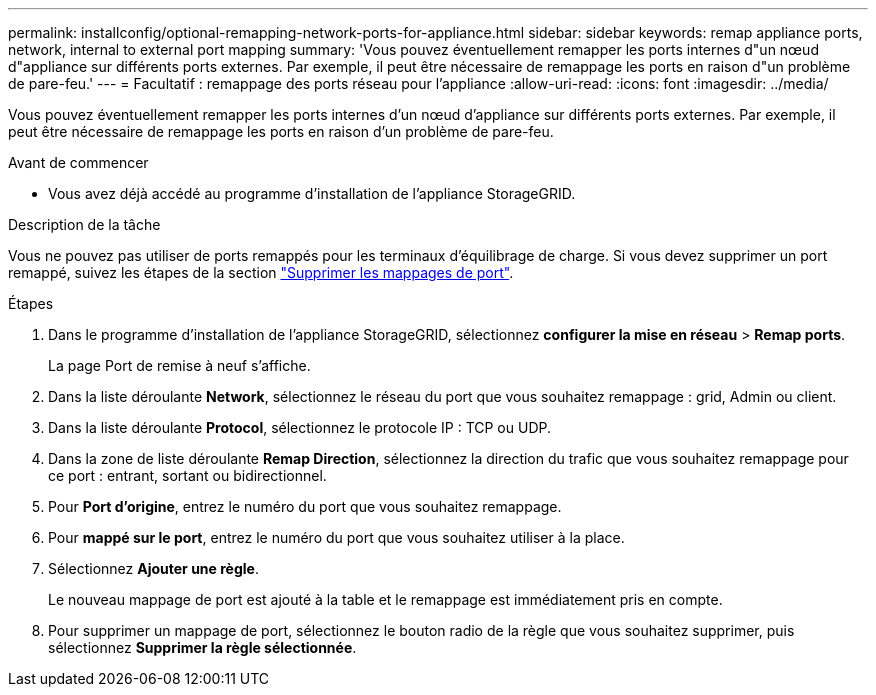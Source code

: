 ---
permalink: installconfig/optional-remapping-network-ports-for-appliance.html 
sidebar: sidebar 
keywords: remap appliance ports, network, internal to external port mapping 
summary: 'Vous pouvez éventuellement remapper les ports internes d"un nœud d"appliance sur différents ports externes. Par exemple, il peut être nécessaire de remappage les ports en raison d"un problème de pare-feu.' 
---
= Facultatif : remappage des ports réseau pour l'appliance
:allow-uri-read: 
:icons: font
:imagesdir: ../media/


[role="lead"]
Vous pouvez éventuellement remapper les ports internes d'un nœud d'appliance sur différents ports externes. Par exemple, il peut être nécessaire de remappage les ports en raison d'un problème de pare-feu.

.Avant de commencer
* Vous avez déjà accédé au programme d'installation de l'appliance StorageGRID.


.Description de la tâche
Vous ne pouvez pas utiliser de ports remappés pour les terminaux d'équilibrage de charge. Si vous devez supprimer un port remappé, suivez les étapes de la section link:../maintain/removing-port-remaps.html["Supprimer les mappages de port"].

.Étapes
. Dans le programme d'installation de l'appliance StorageGRID, sélectionnez *configurer la mise en réseau* > *Remap ports*.
+
La page Port de remise à neuf s'affiche.

. Dans la liste déroulante *Network*, sélectionnez le réseau du port que vous souhaitez remappage : grid, Admin ou client.
. Dans la liste déroulante *Protocol*, sélectionnez le protocole IP : TCP ou UDP.
. Dans la zone de liste déroulante *Remap Direction*, sélectionnez la direction du trafic que vous souhaitez remappage pour ce port : entrant, sortant ou bidirectionnel.
. Pour *Port d'origine*, entrez le numéro du port que vous souhaitez remappage.
. Pour *mappé sur le port*, entrez le numéro du port que vous souhaitez utiliser à la place.
. Sélectionnez *Ajouter une règle*.
+
Le nouveau mappage de port est ajouté à la table et le remappage est immédiatement pris en compte.

. Pour supprimer un mappage de port, sélectionnez le bouton radio de la règle que vous souhaitez supprimer, puis sélectionnez *Supprimer la règle sélectionnée*.

